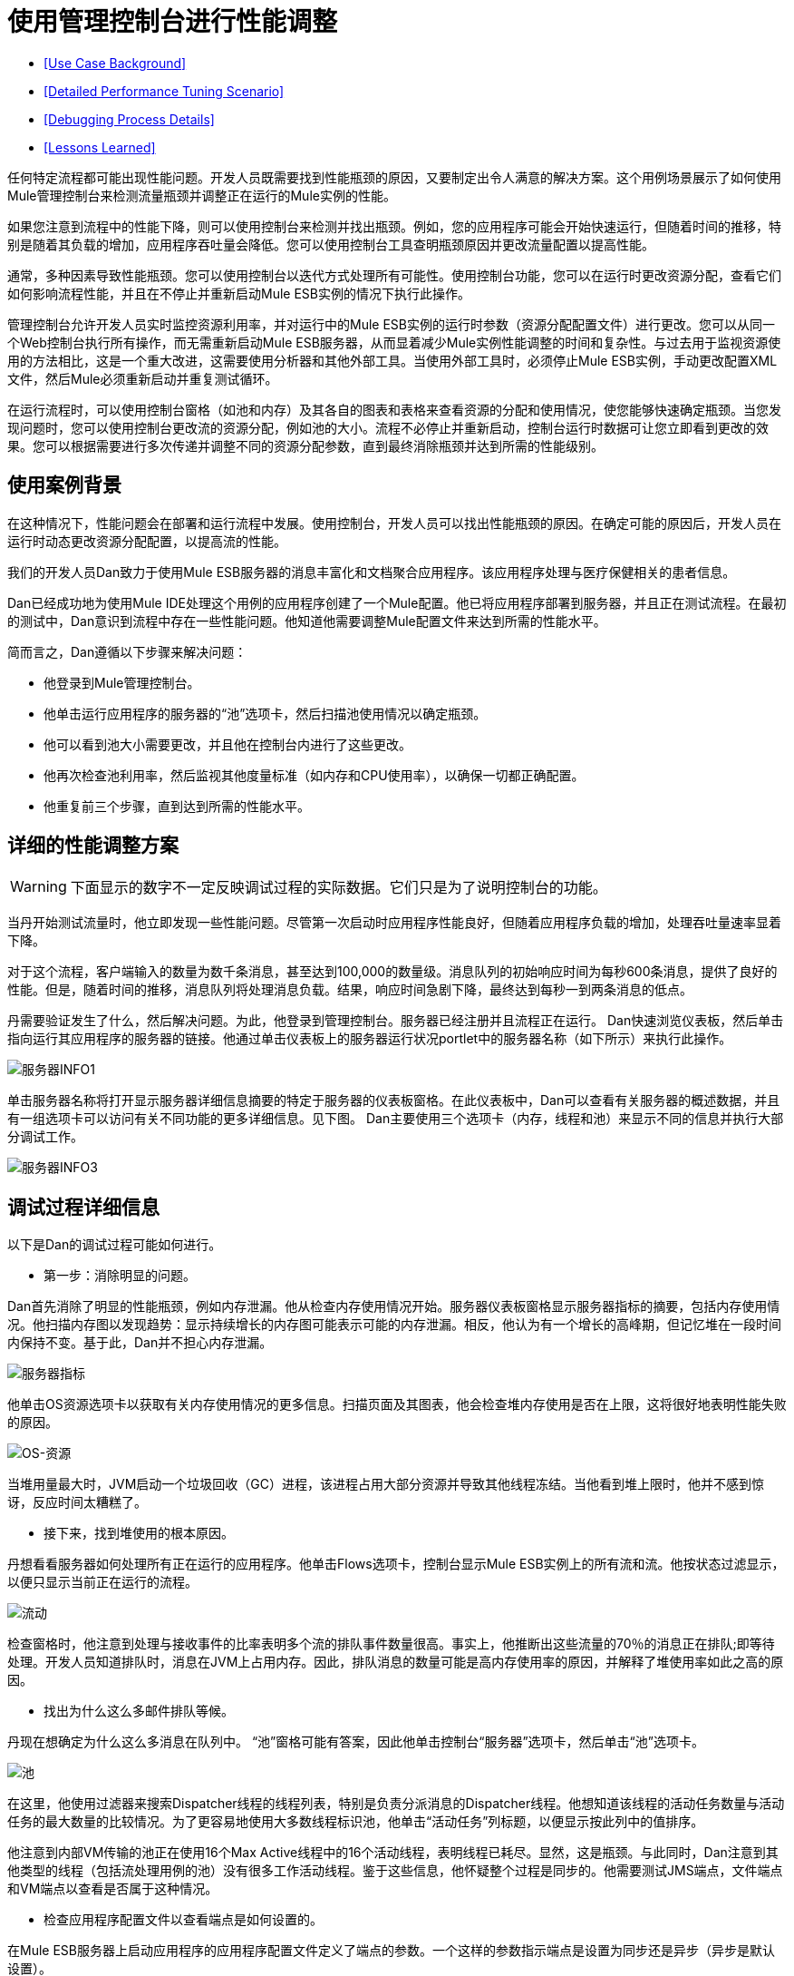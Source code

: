 = 使用管理控制台进行性能调整

*  <<Use Case Background>>
*  <<Detailed Performance Tuning Scenario>>
*  <<Debugging Process Details>>
*  <<Lessons Learned>>

任何特定流程都可能出现性能问题。开发人员既需要找到性能瓶颈的原因，又要制定出令人满意的解决方案。这个用例场景展示了如何使用Mule管理控制台来检测流量瓶颈并调整正在运行的Mule实例的性能。

如果您注意到流程中的性能下降，则可以使用控制台来检测并找出瓶颈。例如，您的应用程序可能会开始快速运行，但随着时间的推移，特别是随着其负载的增加，应用程序吞吐量会降低。您可以使用控制台工具查明瓶颈原因并更改流量配置以提高性能。

通常，多种因素导致性能瓶颈。您可以使用控制台以迭代方式处理所有可能性。使用控制台功能，您可以在运行时更改资源分配，查看它们如何影响流程性能，并且在不停止并重新启动Mule ESB实例的情况下执行此操作。

管理控制台允许开发人员实时监控资源利用率，并对运行中的Mule ESB实例的运行时参数（资源分配配置文件）进行更改。您可以从同一个Web控制台执行所有操作，而无需重新启动Mule ESB服务器，从而显着减少Mule实例性能调整的时间和复杂性。与过去用于监视资源使用的方法相比，这是一个重大改进，这需要使用分析器和其他外部工具。当使用外部工具时，必须停止Mule ESB实例，手动更改配置XML文件，然后Mule必须重新启动并重复测试循环。

在运行流程时，可以使用控制台窗格（如池和内存）及其各自的图表和表格来查看资源的分配和使用情况，使您能够快速确定瓶颈。当您发现问题时，您可以使用控制台更改流的资源分配，例如池的大小。流程不必停止并重新启动，控制台运行时数据可让您立即看到更改的效果。您可以根据需要进行多次传递并调整不同的资源分配参数，直到最终消除瓶颈并达到所需的性能级别。

== 使用案例背景

在这种情况下，性能问题会在部署和运行流程中发展。使用控制台，开发人员可以找出性能瓶颈的原因。在确定可能的原因后，开发人员在运行时动态更改资源分配配置，以提高流的性能。

我们的开发人员Dan致力于使用Mule ESB服务器的消息丰富化和文档聚合应用程序。该应用程序处理与医疗保健相关的患者信息。

Dan已经成功地为使用Mule IDE处理这个用例的应用程序创建了一个Mule配置。他已将应用程序部署到服务器，并且正在测试流程。在最初的测试中，Dan意识到流程中存在一些性能问题。他知道他需要调整Mule配置文件来达到所需的性能水平。

简而言之，Dan遵循以下步骤来解决问题：

* 他登录到Mule管理控制台。
* 他单击运行应用程序的服务器的“池”选项卡，然后扫描池使用情况以确定瓶颈。
* 他可以看到池大小需要更改，并且他在控制台内进行了这些更改。
* 他再次检查池利用率，然后监视其他度量标准（如内存和CPU使用率），以确保一切都正确配置。
* 他重复前三个步骤，直到达到所需的性能水平。

== 详细的性能调整方案

[WARNING]
====
下面显示的数字不一定反映调试过程的实际数据。它们只是为了说明控制台的功能。
====

当丹开始测试流量时，他立即发现一些性能问题。尽管第一次启动时应用程序性能良好，但随着应用程序负载的增加，处理吞吐量速率显着下降。

对于这个流程，客户端输入的数量为数千条消息，甚至达到100,000的数量级。消息队列的初始响应时间为每秒600条消息，提供了良好的性能。但是，随着时间的推移，消息队列将处理消息负载。结果，响应时间急剧下降，最终达到每秒一到两条消息的低点。

丹需要验证发生了什么，然后解决问题。为此，他登录到管理控制台。服务器已经注册并且流程正在运行。 Dan快速浏览仪表板，然后单击指向运行其应用程序的服务器的链接。他通过单击仪表板上的服务器运行状况portlet中的服务器名称（如下所示）来执行此操作。

image:server-info1.png[服务器INFO1]

单击服务器名称将打开显示服务器详细信息摘要的特定于服务器的仪表板窗格。在此仪表板中，Dan可以查看有关服务器的概述数据，并且有一组选项卡可以访问有关不同功能的更多详细信息。见下图。 Dan主要使用三个选项卡（内存，线程和池）来显示不同的信息并执行大部分调试工作。

image:server-info3.png[服务器INFO3]

== 调试过程详细信息

以下是Dan的调试过程可能如何进行。

* 第一步：消除明显的问题。

Dan首先消除了明显的性能瓶颈，例如内存泄漏。他从检查内存使用情况开始。服务器仪表板窗格显示服务器指标的摘要，包括内存使用情况。他扫描内存图以发现趋势：显示持续增长的内存图可能表示可能的内存泄漏。相反，他认为有一个增长的高峰期，但记忆堆在一段时间内保持不变。基于此，Dan并不担心内存泄漏。

image:server-metrics.png[服务器指标]

他单击OS资源选项卡以获取有关内存使用情况的更多信息。扫描页面及其图表，他会检查堆内存使用是否在上限，这将很好地表明性能失败的原因。

image:os-resources.png[OS-资源]

当堆用量最大时，JVM启动一个垃圾回收（GC）进程，该进程占用大部分资源并导致其他线程冻结。当他看到堆上限时，他并不感到惊讶，反应时间太糟糕了。

* 接下来，找到堆使用的根本原因。

丹想看看服务器如何处理所有正在运行的应用程序。他单击Flows选项卡，控制台显示Mule ESB实例上的所有流和流。他按状态过滤显示，以便只显示当前正在运行的流程。

image:flows.png[流动]

检查窗格时，他注意到处理与接收事件的比率表明多个流的排队事件数量很高。事实上，他推断出这些流量的70％的消息正在排队;即等待处理。开发人员知道排队时，消息在JVM上占用内存。因此，排队消息的数量可能是高内存使用率的原因，并解释了堆使用率如此之高的原因。

* 找出为什么这么多邮件排队等候。

丹现在想确定为什么这么多消息在队列中。 “池”窗格可能有答案，因此他单击控制台“服务器”选项卡，然后单击“池”选项卡。

image:pools.png[池]

在这里，他使用过滤器来搜索Dispatcher线程的线程列表，特别是负责分派消息的Dispatcher线程。他想知道该线程的活动任务数量与活动任务的最大数量的比较情况。为了更容易地使用大多数线程标识池，他单击“活动任务”列标题，以便显示按此列中的值排序。

他注意到内部VM传输的池正在使用16个Max Active线程中的16个活动线程，表明线程已耗尽。显然，这是瓶颈。与此同时，Dan注意到其他类型的线程（包括流处理用例的池）没有很多工作活动线程。鉴于这些信息，他怀疑整个过程是同步的。他需要测试JMS端点，文件端点和VM端点以查看是否属于这种情况。

* 检查应用程序配置文件以查看端点是如何设置的。

在Mule ESB服务器上启动应用程序的应用程序配置文件定义了端点的参数。一个这样的参数指示端点是设置为同步还是异步（异步是默认设置）。

Dan单击文件选项卡，然后导航到/ apps目录中的用例应用程序文件夹，然后单击应用程序配置文件将其打开。检查文件，他发现端点设置为同步。他单击编辑按钮（如下图所示）将端点配置更改为异步。

image:edit-config.png[编辑配置]

他保存配置文件并重新运行应用程序，立即看到性能大幅提升。但是，性能仍然可以更好。

* 使用管理控制台窗格继续迭代搜索瓶颈的根本原因。

Dan打开控制台Flows窗格，并再次看到消息排队。虽然数字更好，但它们仍然不是最佳的。他再次点击Pools选项卡，发现可疑的Dispatcher线程再次耗尽，还有其他几个流程。

* 增加调度程序线程的最大活动线程数。

Dan直接通过控制台工作，将调度程序线程的Max Active线程数量增加到50。他单击调度程序线程的当前最大活动值。控制台以可编辑模式重新显示所选线程，Dan将16改为50.他点击保存以确保存储新值。

image:max-threads.png[最大线程]

* 平衡所有流上的事件处理负载。

为了获得更好的性能，Dan希望平衡整个服务器上的事件处理负载。他单击“流”选项卡检查事件处理编号。通过Flows选项卡，他可以查看流程的流程事件，总收到的事件以及平均和总事件处理时间。

image:events-proc.png[事件进程内]

根据他所看到的情况，他可能希望为处理较少事件的流增加最大活动线程数，因为它们可能在其各自的队列中等待更多的消息，并且可能会降低处理大量事件的流的最大活动值。他还单击线程选项卡并查看WC（等待计数）和BC（阻止计数）值以估计事件处理的速率。

经过一些额外的数据分析后，他再次检查OS资源选项卡，并注意到CPU被高度利用（在95％和100％之间），无论流量性能如何。他得出结论，由于大多数内部VM传输线程在执行上下文切换时正在等待CPU时间，因此传输没有完成其工作。为了缓解这个问题，Dan减少了VM池大小（VM传输的最大活动线程数），并立即注意到池活动任务的增加以及应用程序性能的提高。通过一些试验和错误，Dan为运行Mule服务器的特定硬件的池配置找到正确的值和负载平衡。

* 再次检查内存使用情况。

丹返回到内存窗格，并看到堆内存再次用完。他知道他必须更改一些额外的特定于内存的配置值。 Dan单击文件选项卡，导航到/ conf目录，并打开wrapper.conf文件。

image:wrapper.png[包装纸]

他检查文件中设置的初始和最大堆值，并看到初始堆大小设置为三兆字节，最大堆大小设置为512兆字节。他单击编辑按钮，将初始最大堆大小增加到1千兆字节，然后保存wrapper.config文件。

image:wrapper-edit.png[包装编辑]

* 再次运行负载测试。

丹再次运行测试。他不仅在开始时看到了良好的表现，而且性能保持在每秒600条消息。 Dan使用管理控制台查看影响性能的系统方面，并更改了这些值以实现最佳性能吞吐量。

== 经验教训

Mule管理控制台让Dan能够实时工作：他能够监控资源利用率并动态地改变正在运行的Mule实例的参数。他可以从同一个Web控制台执行所有操作，而无需重新启动Mule服务器。结果，调整Mule实例性能的时间和复杂度显着降低。

如果Dan没有可用的控制台功能，则性能调整将耗费更多时间和难度。对Mule实例参数的更改需要多次停止服务器，手动对配置文件进行更改，然后重新启动服务器。

另外，Dan需要使用Java Profiler这个复杂工具的经验，并且必须以调试模式运行Mule服务器。即便如此，这可能没有帮助，因为分析器只显示有关Java对象，线程利用率和性能的低级数据。为了利用这些低级数据，Data需要内部Mule体系结构的知识。

Dan发现使用管理控制台不仅降低了复杂性，而且还缩短了解决方案的时间。调试过程更快，因为他不必停止并重新启动Mule实例。他可以直接从控制台进行所有必要的更改，无论是参数还是配置文件。

Dan能够处理特定于Mule ESB服务器的高级数据和指标。他只需要关于流程结构的知识，而不需要关于Mule架构的细节和分析器的专业知识。
